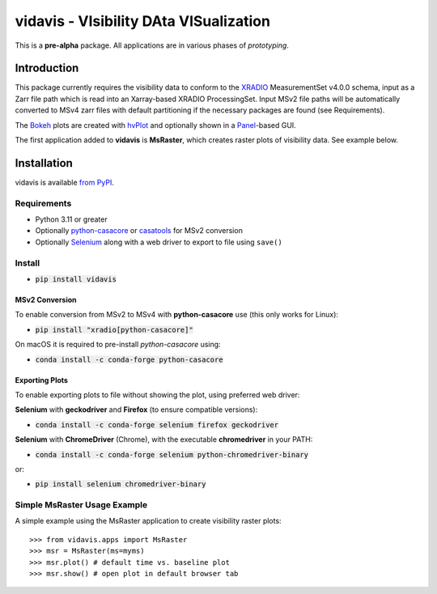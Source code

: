 vidavis - VIsibility DAta VISualization
=======================================

This is a **pre-alpha** package. All applications are in various phases of
*prototyping*.

Introduction
------------

This package currently requires the visibility data to conform to the
`XRADIO <https://xradio.readthedocs.io/en/latest/>`_ MeasurementSet v4.0.0
schema, input as a Zarr file path which is read into an Xarray-based XRADIO
ProcessingSet. Input MSv2 file paths will be automatically converted to MSv4
zarr files with default partitioning if the necessary packages are found (see
Requirements).

The `Bokeh <https://bokeh.org/>`_ plots are created with
`hvPlot <https://hvplot.holoviz.org/>`_ and optionally shown in a
`Panel <https://panel.holoviz.org/>`_-based GUI.

The first application added to **vidavis** is **MsRaster**, which creates raster
plots of visibility data.  See example below.

Installation
------------

vidavis is available `from PyPI <https://pypi.org/project/vidavis/>`_.

Requirements
````````````

- Python 3.11 or greater

- Optionally `python-casacore <https://pypi.org/project/python-casacore/>`_ or
  `casatools <https://pypi.org/project/casatools/>`_ for MSv2 conversion

- Optionally `Selenium <https://www.selenium.dev/documentation/en/>`_ along with
  a web driver to export to file using ``save()``

Install
```````

- :code:`pip install vidavis`

MSv2 Conversion
^^^^^^^^^^^^^^^

To enable conversion from MSv2 to MSv4 with **python-casacore** use (this only works for Linux):

- :code:`pip install "xradio[python-casacore]"`

On macOS it is required to pre-install `python-casacore` using:

- :code:`conda install -c conda-forge python-casacore`

Exporting Plots
^^^^^^^^^^^^^^^

To enable exporting plots to file without showing the plot, using preferred web
driver:

**Selenium** with **geckodriver** and **Firefox** (to ensure compatible versions):

- :code:`conda install -c conda-forge selenium firefox geckodriver`

**Selenium** with **ChromeDriver** (Chrome), with the executable
**chromedriver** in your PATH:

- :code:`conda install -c conda-forge selenium python-chromedriver-binary`

or:

- :code:`pip install selenium chromedriver-binary`

Simple MsRaster Usage Example
`````````````````````````````

A simple example using the MsRaster application to create visibility raster plots::

  >>> from vidavis.apps import MsRaster
  >>> msr = MsRaster(ms=myms)
  >>> msr.plot() # default time vs. baseline plot
  >>> msr.show() # open plot in default browser tab
